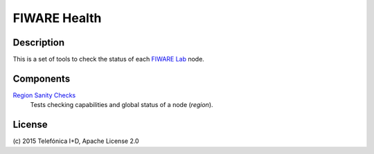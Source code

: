 =============
FIWARE Health
=============


Description
-----------

This is a set of tools to check the status of each `FIWARE Lab`_ node.


Components
----------

`Region Sanity Checks <fiware-region-sanity-tests/README.rst>`_
   Tests checking capabilities and global status of a node (*region*).


License
-------

\(c) 2015 Telefónica I+D, Apache License 2.0


.. REFERENCES

.. _FIWARE Lab: http://www.fiware.org/lab/
